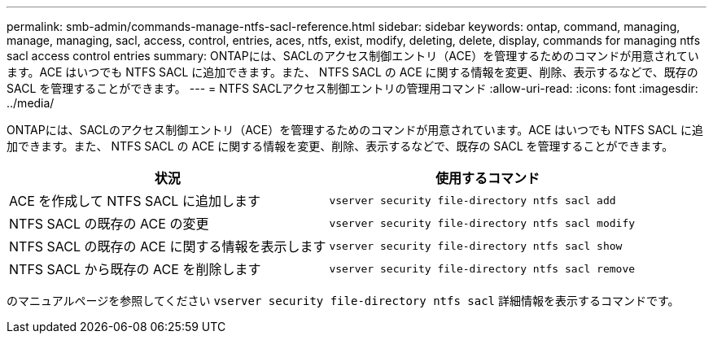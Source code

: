 ---
permalink: smb-admin/commands-manage-ntfs-sacl-reference.html 
sidebar: sidebar 
keywords: ontap, command, managing, manage, managing, sacl, access, control, entries, aces, ntfs, exist, modify, deleting, delete, display, commands for managing ntfs sacl access control entries 
summary: ONTAPには、SACLのアクセス制御エントリ（ACE）を管理するためのコマンドが用意されています。ACE はいつでも NTFS SACL に追加できます。また、 NTFS SACL の ACE に関する情報を変更、削除、表示するなどで、既存の SACL を管理することができます。 
---
= NTFS SACLアクセス制御エントリの管理用コマンド
:allow-uri-read: 
:icons: font
:imagesdir: ../media/


[role="lead"]
ONTAPには、SACLのアクセス制御エントリ（ACE）を管理するためのコマンドが用意されています。ACE はいつでも NTFS SACL に追加できます。また、 NTFS SACL の ACE に関する情報を変更、削除、表示するなどで、既存の SACL を管理することができます。

|===
| 状況 | 使用するコマンド 


 a| 
ACE を作成して NTFS SACL に追加します
 a| 
`vserver security file-directory ntfs sacl add`



 a| 
NTFS SACL の既存の ACE の変更
 a| 
`vserver security file-directory ntfs sacl modify`



 a| 
NTFS SACL の既存の ACE に関する情報を表示します
 a| 
`vserver security file-directory ntfs sacl show`



 a| 
NTFS SACL から既存の ACE を削除します
 a| 
`vserver security file-directory ntfs sacl remove`

|===
のマニュアルページを参照してください `vserver security file-directory ntfs sacl` 詳細情報を表示するコマンドです。
